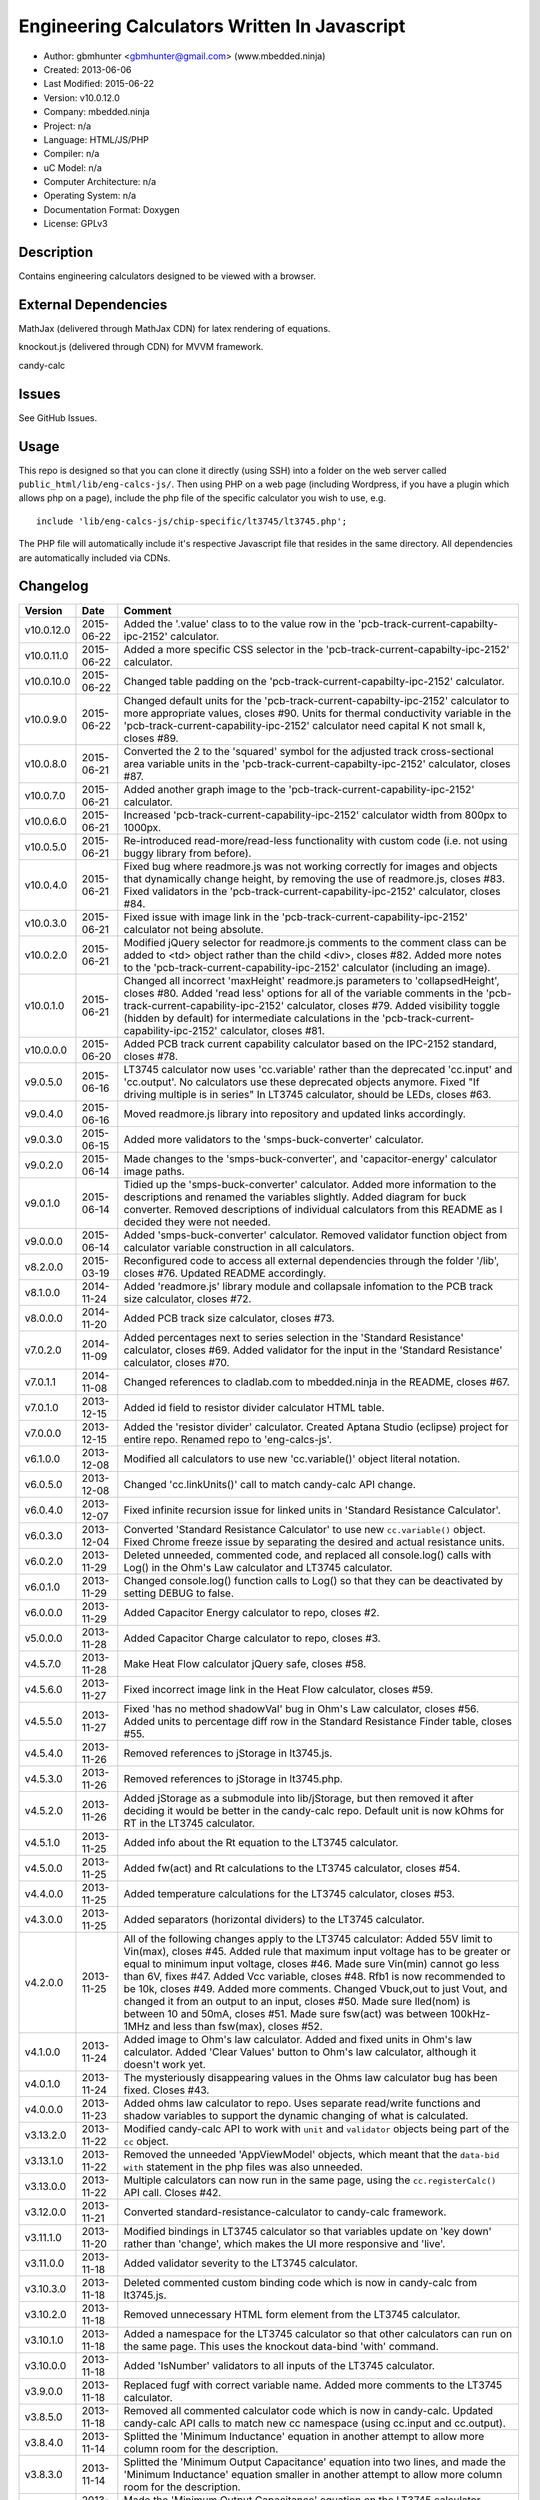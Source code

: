 =============================================
Engineering Calculators Written In Javascript
=============================================

- Author: gbmhunter <gbmhunter@gmail.com> (www.mbedded.ninja)
- Created: 2013-06-06
- Last Modified: 2015-06-22
- Version: v10.0.12.0
- Company: mbedded.ninja
- Project: n/a
- Language: HTML/JS/PHP
- Compiler: n/a
- uC Model: n/a
- Computer Architecture: n/a
- Operating System: n/a
- Documentation Format: Doxygen
- License: GPLv3

Description
===========

Contains engineering calculators designed to be viewed with a browser.

External Dependencies
=====================

MathJax (delivered through MathJax CDN) for latex rendering of equations.

knockout.js (delivered through CDN) for MVVM framework.

candy-calc 

Issues
======

See GitHub Issues.

Usage
=====

This repo is designed so that you can clone it directly (using SSH) into a folder on the web server called ``public_html/lib/eng-calcs-js/``. Then using PHP on a web page (including Wordpress, if you have a plugin which allows php on a page), include the php file of the specific calculator you wish to use, e.g.

::

	include 'lib/eng-calcs-js/chip-specific/lt3745/lt3745.php';
	
The PHP file will automatically include it's respective Javascript file that resides in the same directory. All dependencies are automatically included via CDNs.
	
Changelog
=========

========== ========== ==============================================================================
Version    Date       Comment
========== ========== ==============================================================================
v10.0.12.0 2015-06-22 Added the '.value' class to to the value row in the 'pcb-track-current-capabilty-ipc-2152' calculator.
v10.0.11.0 2015-06-22 Added a more specific CSS selector in the 'pcb-track-current-capabilty-ipc-2152' calculator. 
v10.0.10.0 2015-06-22 Changed table padding on the 'pcb-track-current-capabilty-ipc-2152' calculator.
v10.0.9.0  2015-06-22 Changed default units for the 'pcb-track-current-capabilty-ipc-2152' calculator to more appropriate values, closes #90. Units for thermal conductivity variable in the 'pcb-track-current-capability-ipc-2152' calculator need capital K not small k, closes #89.
v10.0.8.0  2015-06-21 Converted the 2 to the 'squared' symbol for the adjusted track cross-sectional area variable units in the 'pcb-track-current-capabilty-ipc-2152' calculator, closes #87.
v10.0.7.0  2015-06-21 Added another graph image to the 'pcb-track-current-capability-ipc-2152' calculator.
v10.0.6.0  2015-06-21 Increased 'pcb-track-current-capability-ipc-2152' calculator width from 800px to 1000px.
v10.0.5.0  2015-06-21 Re-introduced read-more/read-less functionality with custom code (i.e. not using buggy library from before).
v10.0.4.0  2015-06-21 Fixed bug where readmore.js was not working correctly for images and objects that dynamically change height, by removing the use of readmore.js, closes #83. Fixed validators in the 'pcb-track-current-capability-ipc-2152' calculator, closes #84.
v10.0.3.0  2015-06-21 Fixed issue with image link in the 'pcb-track-current-capability-ipc-2152' calculator not being absolute.
v10.0.2.0  2015-06-21 Modified jQuery selector for readmore.js comments to the comment class can be added to <td> object rather than the child <div>, closes #82. Added more notes to the 'pcb-track-current-capability-ipc-2152' calculator (including an image).
v10.0.1.0  2015-06-21 Changed all incorrect 'maxHeight' readmore.js parameters to 'collapsedHeight', closes #80. Added 'read less' options for all of the variable comments in the 'pcb-track-current-capability-ipc-2152' calculator, closes #79. Added visibility toggle (hidden by default) for intermediate calculations in the 'pcb-track-current-capability-ipc-2152' calculator, closes #81.
v10.0.0.0  2015-06-20 Added PCB track current capability calculator based on the IPC-2152 standard, closes #78.
v9.0.5.0   2015-06-16 LT3745 calculator now uses 'cc.variable' rather than the deprecated 'cc.input' and 'cc.output'. No calculators use these deprecated objects anymore. Fixed "If driving multiple is in series" In LT3745 calculator, should be LEDs, closes #63.
v9.0.4.0   2015-06-16 Moved readmore.js library into repository and updated links accordingly.
v9.0.3.0   2015-06-15 Added more validators to the 'smps-buck-converter' calculator.
v9.0.2.0   2015-06-14 Made changes to the 'smps-buck-converter', and 'capacitor-energy' calculator image paths.
v9.0.1.0   2015-06-14 Tidied up the 'smps-buck-converter' calculator. Added more information to the descriptions and renamed the variables slightly. Added diagram for buck converter. Removed descriptions of individual calculators from this README as I decided they were not needed.
v9.0.0.0   2015-06-14 Added 'smps-buck-converter' calculator. Removed validator function object from calculator variable construction in all calculators.
v8.2.0.0   2015-03-19 Reconfigured code to access all external dependencies through the folder '/lib', closes #76. Updated README accordingly.
v8.1.0.0   2014-11-24 Added 'readmore.js' library module and collapsale infomation to the PCB track size calculator, closes #72.
v8.0.0.0   2014-11-20 Added PCB track size calculator, closes #73.
v7.0.2.0   2014-11-09 Added percentages next to series selection in the 'Standard Resistance' calculator, closes #69. Added validator for the input in the 'Standard Resistance' calculator, closes #70.
v7.0.1.1   2014-11-08 Changed references to cladlab.com to mbedded.ninja in the README, closes #67.
v7.0.1.0   2013-12-15 Added id field to resistor divider calculator HTML table.
v7.0.0.0   2013-12-15 Added the 'resistor divider' calculator. Created Aptana Studio (eclipse) project for entire repo. Renamed repo to 'eng-calcs-js'.
v6.1.0.0   2013-12-08 Modified all calculators to use new 'cc.variable()' object literal notation.
v6.0.5.0   2013-12-08 Changed 'cc.linkUnits()' call to match candy-calc API change.
v6.0.4.0   2013-12-07 Fixed infinite recursion issue for linked units in 'Standard Resistance Calculator'.
v6.0.3.0   2013-12-04 Converted 'Standard Resistance Calculator' to use new ``cc.variable()`` object. Fixed Chrome freeze issue by separating the desired and actual resistance units.
v6.0.2.0   2013-11-29 Deleted unneeded, commented code, and replaced all console.log() calls with Log() in the Ohm's Law calculator and LT3745 calculator.
v6.0.1.0   2013-11-29 Changed console.log() function calls to Log() so that they can be deactivated by setting DEBUG to false.
v6.0.0.0   2013-11-29 Added Capacitor Energy calculator to repo, closes #2.
v5.0.0.0   2013-11-28 Added Capacitor Charge calculator to repo, closes #3.
v4.5.7.0   2013-11-28 Make Heat Flow calculator jQuery safe, closes #58.
v4.5.6.0   2013-11-27 Fixed incorrect image link in the Heat Flow calculator, closes #59.
v4.5.5.0   2013-11-27 Fixed 'has no method shadowVal' bug in Ohm's Law calculator, closes #56. Added units to percentage diff row in the Standard Resistance Finder table, closes #55.
v4.5.4.0   2013-11-26 Removed references to jStorage in lt3745.js.
v4.5.3.0   2013-11-26 Removed references to jStorage in lt3745.php.
v4.5.2.0   2013-11-26 Added jStorage as a submodule into lib/jStorage, but then removed it after deciding it would be better in the candy-calc repo. Default unit is now kOhms for RT in the LT3745 calculator.
v4.5.1.0   2013-11-25 Added info about the Rt equation to the LT3745 calculator.
v4.5.0.0   2013-11-25 Added fw(act) and Rt calculations to the LT3745 calculator, closes #54.
v4.4.0.0   2013-11-25 Added temperature calculations for the LT3745 calculator, closes #53.
v4.3.0.0   2013-11-25 Added separators (horizontal dividers) to the LT3745 calculator.
v4.2.0.0   2013-11-25 All of the following changes apply to the LT3745 calculator: Added 55V limit to Vin(max), closes #45. Added rule that maximum input voltage has to be greater or equal to minimum input voltage, closes #46. Made sure Vin(min) cannot go less than 6V, fixes #47. Added Vcc variable, closes #48. Rfb1 is now recommended to be 10k, closes #49. Added more comments. Changed Vbuck,out to just Vout, and changed it from an output to an input, closes #50. Made sure Iled(nom) is between 10 and 50mA, closes #51. Made sure fsw(act) was between 100kHz-1MHz and less than fsw(max), closes #52.
v4.1.0.0   2013-11-24 Added image to Ohm's law calculator. Added and fixed units in Ohm's law calculator. Added 'Clear Values' button to Ohm's law calculator, although it doesn't work yet.
v4.0.1.0   2013-11-24 The mysteriously disappearing values in the Ohms law calculator bug has been fixed. Closes #43.
v4.0.0.0   2013-11-23 Added ohms law calculator to repo. Uses separate read/write functions and shadow variables to support the dynamic changing of what is calculated.
v3.13.2.0  2013-11-22 Modified candy-calc API to work with ``unit`` and ``validator`` objects being part of the ``cc`` object.
v3.13.1.0  2013-11-22 Removed the unneeded 'AppViewModel' objects, which meant that the ``data-bid with`` statement in the php files was also unneeded.
v3.13.0.0  2013-11-22 Multiple calculators can now run in the same page, using the ``cc.registerCalc()`` API call. Closes #42.
v3.12.0.0  2013-11-21 Converted standard-resistance-calculator to candy-calc framework.
v3.11.1.0  2013-11-20 Modified bindings in LT3745 calculator so that variables update on 'key down' rather than 'change', which makes the UI more responsive and 'live'.
v3.11.0.0  2013-11-18 Added validator severity to the LT3745 calculator.
v3.10.3.0  2013-11-18 Deleted commented custom binding code which is now in candy-calc from lt3745.js. 
v3.10.2.0  2013-11-18 Removed unnecessary HTML form element from the LT3745 calculator. 
v3.10.1.0  2013-11-18 Added a namespace for the LT3745 calculator so that other calculators can run on the same page. This uses the knockout data-bind 'with' command.
v3.10.0.0  2013-11-18 Added 'IsNumber' validators to all inputs of the LT3745 calculator.
v3.9.0.0   2013-11-18 Replaced fugf with correct variable name. Added more comments to the LT3745 calculator.
v3.8.5.0   2013-11-18 Removed all commented calculator code which is now in candy-calc. Updated candy-calc API calls to match new cc namespace (using cc.input and cc.output).
v3.8.4.0   2013-11-14 Splitted the 'Minimum Inductance' equation in another attempt to allow more column room for the description.
v3.8.3.0   2013-11-14 Splitted the 'Minimum Output Capacitance' equation into two lines, and made the 'Minimum Inductance' equation smaller in another attempt to allow more column room for the description.
v3.8.2.0   2013-11-14 Made the 'Minimum Output Capacitance' equation on the LT3745 calculator smaller to allow more table column room for the description.
v3.8.1.0   2013-11-14 Moved all the 3d-party library/framework inclusions into candy-calc.
v3.8.0.0   2013-11-14 LT3745 calculator now calls candy-calc framework (code moved into candy-calc repo).
v3.7.7.0   2013-11-12 Replaced all occurrences of $ with jQuery.
v3.7.6.0   2013-11-12 Changed $ to jQuery to see if it will fix jQuery issues when running in Wordpress.
v3.7.5.0   2013-11-12 Modified incorrect conditional jQuery load.
v3.7.4.0   2013-11-12 Added check to see if jQuery has already been loaded before loading (conditional load) to avoid conflicts when running on Wordpress.
v3.7.3.0   2013-11-12 Added a forward-slash to the front of the candy-calc CSS path to see if it will fix the 'resource not found' error.
v3.7.2.0   2013-11-12 Moved more of the inline styles into the candy-calc repo.
v3.7.1.0   2013-11-11 Moved CSS code into candy-calc repo and added link to it from lt3445.php file. Aim is to eventually move all 'calculator framework' code into the candy-calc repo, while leaving Js-EngCalcs for actual calculator implementations.
v3.7.0.0   2013-11-11 Added glow to currently selected input box. Moved input/output background colour styling to CSS, and made input border reflect background colour.
v3.6.3.0   2013-11-11 Added validator array support for computed variables. Changed outputs from disabled to readonly, which still allows tooltips to be displayed.
v3.6.2.0   2013-11-11 Made tooltips red to look like errors. Tooltips now display errors message associated with failed validator. Had to create a new qTip everytime I wanted to change the text as the content text change code didn't work properly.
v3.6.1.0   2013-11-10 Upgraded the tooltip styling (made it black with rounded corners). Began working on validator array functionality, in where multiple validators can be added for a single calculator variable. These are then automatically ran everytime the variable changes, and the red/green status and tooltip updated accordingly.
v3.6.0.0   2013-11-10 Add qTip (jQuery tooltip library), and implemented basic tooltip functionality on non-valid inputs/outputs.
v3.5.6.0   2013-11-10 Fixed the too-large 'Comments' column by add all cells in this column to the 'comment' class, and then applying 'text-size: small' to this class using CSS.
v3.5.5.0   2013-11-10 Fixed too-small Latex equations in the LT3745 calculator by replacing the command \frac with \dfrac.
v3.5.4.2   2013-11-09 Fixed incorrect rendering of code in README.
v3.5.4.1   2013-11-09 Improved the usage section of the README, adding more detailed info on how to clone the repo onto a server, and then include a calculators PHP file.
v3.5.4.0   2013-11-09 Removed all spaces from standard resistance finder and heat flow calculator folder names.
v3.5.3.0   2013-11-08 Changed the table width from 90% width to 1000px because it was being rendered too small in the web page.
v3.5.2.0   2013-11-08 Replaced inline styles with class parameter and CSS class selectors at top of page for the LT3745 calculator.
v3.5.1.0   2013-11-08 Changed all variables to use the calc object in the LT3745 calculator.
v3.5.0.0   2013-11-07 Fixed calculator object code bugs in the LT3745 calculator. The calc object now works fine, making it easier to created input and calculated variables which bind to the markup. One issue remaining is that the validator function has to be assigned after the object is created, not as part of the constructor.
v3.4.4.0   2013-11-05 Working on a validator for computed variables, along with rounding capabilities.
v3.4.3.0   2013-11-05 Validator has now been applied to two observable variables. Have to work on computed variables next.
v3.4.2.0   2013-11-05 Validator is now implemented with a function assigned to the validator variable. Still only testing with one variable in the LT3745 calculator.
v3.4.1.0   2013-11-04 Improved custom binding for fsw(act) with automatic colour changes on invalid value.
v3.4.0.0   2013-11-04 Basic custom binding working for fsw(act). Full functionality has not yet been added.
v3.3.1.0   2013-11-04 Replaced object == null checks with initialisers into the ko.observable() function in the LT3745 calculator.
v3.3.0.0   2013-11-04 Added colour feedback (green is good, red is bad) for actual frequency variable in the LT3745 calculator.
v3.2.0.0   2013-11-03 Added comments column to calculator table, and populated some of the comment cells. Added 'brief' doxygen comments to lt3745.php and lt3745.js. Removed old code from a previous calculator in lt3745.js. Add style rule so that calculator is 90% of the width of the parent element.
v3.1.0.0   2013-11-02 Added more variables to the LT3745 calculator. Now finds maximum switching frequency, minimum output capacitance, minimum inductance, and minimum input capacitance.
v3.0.0.0   2013-11-01 Added calculator for LT3745 LED driver under chip-specific/lt3745. Calculates values for supporting passive components, based on equations given in the datasheet. Added relevant info to the datasheet.
v2.2.11.1  2013-10-07 Fixed restructured text table in README so that it displays correctly.
v2.2.11.0  2013-10-07 Set the debug flag to false.
v2.2.10.0  2013-10-07 Changes jQuery inclusion code again in attempt to fix conflict bug. This time uses window.onload().
v2.2.9.0   2013-10-07 Changed conditional jQuery inclusion code in attempt to fix conflict bug.
v2.2.8.0   2013-10-07 Added check for jQuery before it is loaded, to prevent it being loaded twice and causing conflicts.
v2.2.7.0   2013-10-07 Fixed NaN bug when desired resistance was above highest number in series, by adding the first number in the next order of magnitude to the end of the series arrays. Re-included jQuery, as I discovered it is needed for these scripts.
v2.2.6.0   2013-10-07 Removed jQuery include in standard resistance calculator, as not needed, and was causing issues with the Wordpress MegaMenu.
v2.2.5.2   2013-10-07 Added title block to php files. Added comments to php files.
v2.2.5.1   2013-10-07 Changed incorrect standard-resistance-calculator.c extension in title block to .js.
v2.2.5.0   2013-10-07 Set debug to false in the standard resistance calculator Javascript file.
v2.2.4.0   2013-10-07 Added backslashes to the start/end in the preg pattern, also escaped a forward slash. 
v2.2.3.0   2013-10-07 Formatted __FILE__ so remove leading public_html (and beforehand) parts to URL. 
v2.2.2.0   2013-10-07 Made standard resistor php file load JS script with realpath(dirname(__FILE__)), which should give the correct path no matter where php file is included from.
v2.2.1.0   2013-10-07 Removed defer keyword from Javascript file include in standard resistance calculator. Moved this include to below HTML code.
v2.2.0.1   2013-09-27 Added knockout.js to list of external dependencies in README.
v2.2.0.0   2013-09-27 Rewrote the standard resistance finder calculator to use the knockout.js MVVM framework.
v2.1.2.0   2013-09-26 Renamed another index.php to heat-flow.php.
v2.1.1.0   2013-09-26 Renamed index.php to standard-resistance-finder.php. Added info about the standard resistance calculator to README.
v2.1.0.0   2013-09-17 Standard resistance calculator now works for finding E12, E24, E48, E96 and E192 values. Reports closest match and percentage error.
v2.0.0.0   2013-09-16 Added standard resistance calculator. Just started working on it's code, got a table looking half-decent. All the JS code from the heat flow calculator present in file, using as a template.
v1.1.0.0   2013-06-12 Release version. Heat flow table working! Using MathJax to render latex client-side. Added image to folder. 
v1.0.7.0   2013-06-11	Heat flow table almost working, except value calc bug when adding then removing rows.
v1.0.6.0   2013-06-11	Heat flow table calculating totals correctly for all three variables.
v1.0.5.0   2013-06-10 Heat flow table adding TOTAL row with 2 or more thermal components.
v1.0.4.0   2013-06-09 Heat flow table copying row correctly using insertBefore().
v1.0.3.0   2013-06-09 Heat flow table meant to be adding copied row into middle of table, but throwing DOM exception.
v1.0.2.0   2013-06-08 Re-arranged table so adding new rows makes more sense. Fixed version number.
v1.0.1.1   2013-06-08 Changelog now in table format.
v1.0.1.0   2013-06-08 Heat flow calc can now add more rows.
v1.0.0.1   2013-06-06 Fixed two README section titles from having all capitals.
v1.0.0.0   2013-06-06 Initial commit.
========== ========== ==============================================================================